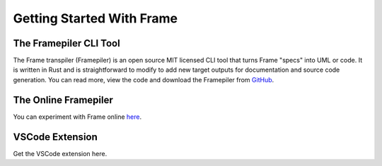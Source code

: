 Getting Started With Frame
==========================

The Framepiler CLI Tool 
-----------------------


The Frame transpiler (Framepiler) is an open source MIT licensed CLI tool that turns Frame "specs" into UML or code. 
It is written in Rust and is straightforward to modify to add new target outputs for documentation and source code generation. 
You can read more, view the code and download the Framepiler from `GitHub <https://github.com/frame-lang/frame_transpiler>`_.


The Online Framepiler
---------------------

You can experiment with Frame online `here <https://framepiler.frame-lang.org>`_.

VSCode Extension
--------------

Get the VSCode extension here. 
